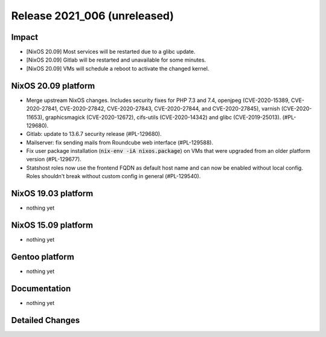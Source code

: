 .. XXX update on release :Publish Date: YYYY-MM-DD

Release 2021_006 (unreleased)
-----------------------------

Impact
^^^^^^

* [NixOS 20.09] Most services will be restarted due to a glibc update.
* [NixOS 20.09] Gitlab will be restarted and unavailable for some minutes.
* [NixOS 20.09] VMs will schedule a reboot to activate the changed kernel.


NixOS 20.09 platform
^^^^^^^^^^^^^^^^^^^^

* Merge upstream NixOS changes. Includes security fixes for PHP 7.3 and 7.4,
  openjpeg (CVE-2020-15389, CVE-2020-27841, CVE-2020-27842, CVE-2020-27843,
  CVE-2020-27844, and CVE-2020-27845), varnish (CVE-2020-11653),
  graphicsmagick (CVE-2020-12672), cifs-utils (CVE-2020-14342) and
  glibc (CVE-2019-25013). (#PL-129680).
* Gitlab: update to 13.6.7 security release (#PL-129680).
* Mailserver: fix sending mails from Roundcube web interface (#PL-129588).
* Fix user package installation (:code:`nix-env -iA nixos.package`) on VMs that
  were upgraded from an older platform version (#PL-129677).
* Statshost roles now use the frontend FQDN as default host name and can now be
  enabled without local config. Roles shouldn't break without custom config
  in general (#PL-129540).


NixOS 19.03 platform
^^^^^^^^^^^^^^^^^^^^

* nothing yet


NixOS 15.09 platform
^^^^^^^^^^^^^^^^^^^^

* nothing yet


Gentoo platform
^^^^^^^^^^^^^^^

* nothing yet


Documentation
^^^^^^^^^^^^^

* nothing yet

Detailed Changes
^^^^^^^^^^^^^^^^

.. vim: set spell spelllang=en:
